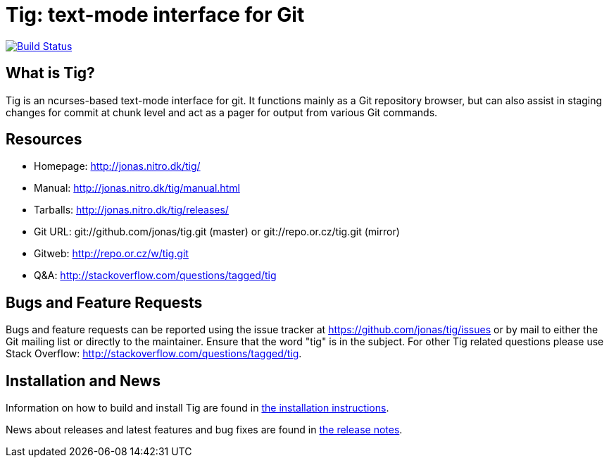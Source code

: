 Tig: text-mode interface for Git
================================
:docext: adoc

image::https://secure.travis-ci.org/lcd047/tig.png?branch=travis[Build Status,link=http://travis-ci.org/lcd047/tig]

What is Tig?
------------
Tig is an ncurses-based text-mode interface for git. It functions mainly
as a Git repository browser, but can also assist in staging changes for
commit at chunk level and act as a pager for output from various Git
commands.

Resources
---------

 - Homepage:	http://jonas.nitro.dk/tig/[]
 - Manual:	http://jonas.nitro.dk/tig/manual.html[]
 - Tarballs:	http://jonas.nitro.dk/tig/releases/[]
 - Git URL:	git://github.com/jonas/tig.git (master) or
		git://repo.or.cz/tig.git (mirror)
 - Gitweb:	http://repo.or.cz/w/tig.git[]
 - Q&A:		http://stackoverflow.com/questions/tagged/tig[]

Bugs and Feature Requests
-------------------------
Bugs and feature requests can be reported using the issue tracker at
https://github.com/jonas/tig/issues[] or by mail to either the Git mailing
list or directly to the maintainer. Ensure that the word "tig" is in the
subject. For other Tig related questions please use Stack Overflow:
http://stackoverflow.com/questions/tagged/tig[].

Installation and News
---------------------

Information on how to build and install Tig are found in
link:INSTALL.{docext}[the installation instructions].

News about releases and latest features and bug fixes are found in
link:NEWS.{docext}[the release notes].
